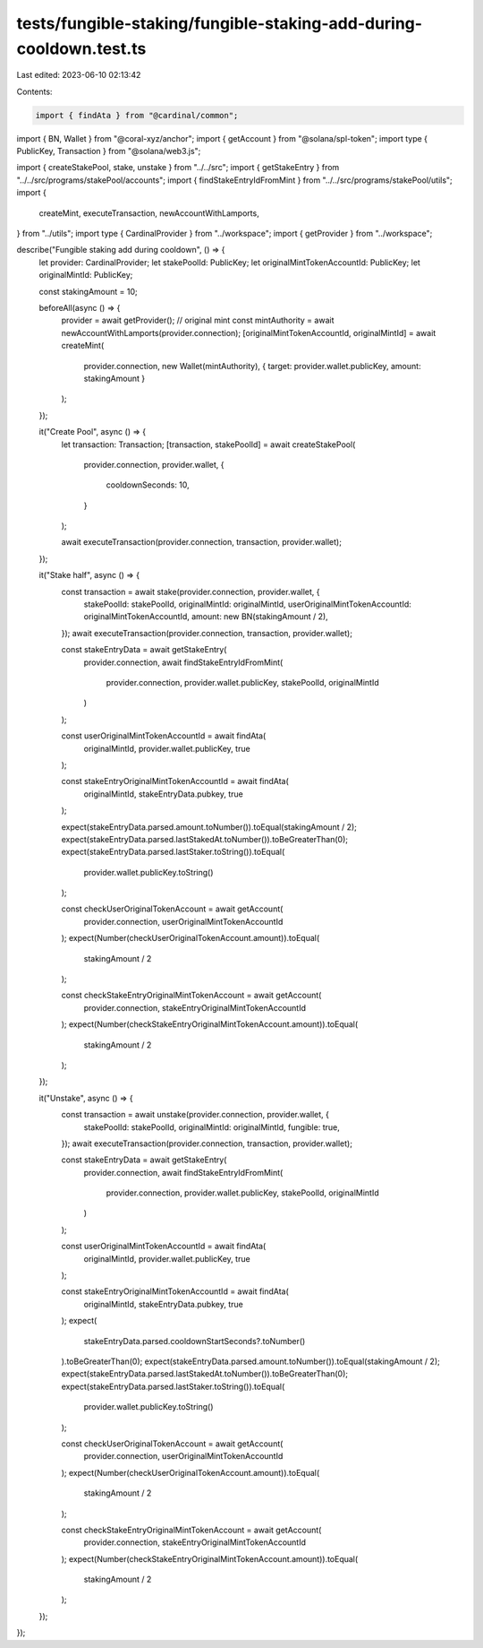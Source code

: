 tests/fungible-staking/fungible-staking-add-during-cooldown.test.ts
===================================================================

Last edited: 2023-06-10 02:13:42

Contents:

.. code-block:: ts

    import { findAta } from "@cardinal/common";
import { BN, Wallet } from "@coral-xyz/anchor";
import { getAccount } from "@solana/spl-token";
import type { PublicKey, Transaction } from "@solana/web3.js";

import { createStakePool, stake, unstake } from "../../src";
import { getStakeEntry } from "../../src/programs/stakePool/accounts";
import { findStakeEntryIdFromMint } from "../../src/programs/stakePool/utils";
import {
  createMint,
  executeTransaction,
  newAccountWithLamports,
} from "../utils";
import type { CardinalProvider } from "../workspace";
import { getProvider } from "../workspace";

describe("Fungible staking add during cooldown", () => {
  let provider: CardinalProvider;
  let stakePoolId: PublicKey;
  let originalMintTokenAccountId: PublicKey;
  let originalMintId: PublicKey;

  const stakingAmount = 10;

  beforeAll(async () => {
    provider = await getProvider();
    // original mint
    const mintAuthority = await newAccountWithLamports(provider.connection);
    [originalMintTokenAccountId, originalMintId] = await createMint(
      provider.connection,
      new Wallet(mintAuthority),
      { target: provider.wallet.publicKey, amount: stakingAmount }
    );
  });

  it("Create Pool", async () => {
    let transaction: Transaction;
    [transaction, stakePoolId] = await createStakePool(
      provider.connection,
      provider.wallet,
      {
        cooldownSeconds: 10,
      }
    );

    await executeTransaction(provider.connection, transaction, provider.wallet);
  });

  it("Stake half", async () => {
    const transaction = await stake(provider.connection, provider.wallet, {
      stakePoolId: stakePoolId,
      originalMintId: originalMintId,
      userOriginalMintTokenAccountId: originalMintTokenAccountId,
      amount: new BN(stakingAmount / 2),
    });
    await executeTransaction(provider.connection, transaction, provider.wallet);

    const stakeEntryData = await getStakeEntry(
      provider.connection,
      await findStakeEntryIdFromMint(
        provider.connection,
        provider.wallet.publicKey,
        stakePoolId,
        originalMintId
      )
    );

    const userOriginalMintTokenAccountId = await findAta(
      originalMintId,
      provider.wallet.publicKey,
      true
    );

    const stakeEntryOriginalMintTokenAccountId = await findAta(
      originalMintId,
      stakeEntryData.pubkey,
      true
    );

    expect(stakeEntryData.parsed.amount.toNumber()).toEqual(stakingAmount / 2);
    expect(stakeEntryData.parsed.lastStakedAt.toNumber()).toBeGreaterThan(0);
    expect(stakeEntryData.parsed.lastStaker.toString()).toEqual(
      provider.wallet.publicKey.toString()
    );

    const checkUserOriginalTokenAccount = await getAccount(
      provider.connection,
      userOriginalMintTokenAccountId
    );
    expect(Number(checkUserOriginalTokenAccount.amount)).toEqual(
      stakingAmount / 2
    );

    const checkStakeEntryOriginalMintTokenAccount = await getAccount(
      provider.connection,
      stakeEntryOriginalMintTokenAccountId
    );
    expect(Number(checkStakeEntryOriginalMintTokenAccount.amount)).toEqual(
      stakingAmount / 2
    );
  });

  it("Unstake", async () => {
    const transaction = await unstake(provider.connection, provider.wallet, {
      stakePoolId: stakePoolId,
      originalMintId: originalMintId,
      fungible: true,
    });
    await executeTransaction(provider.connection, transaction, provider.wallet);

    const stakeEntryData = await getStakeEntry(
      provider.connection,
      await findStakeEntryIdFromMint(
        provider.connection,
        provider.wallet.publicKey,
        stakePoolId,
        originalMintId
      )
    );

    const userOriginalMintTokenAccountId = await findAta(
      originalMintId,
      provider.wallet.publicKey,
      true
    );

    const stakeEntryOriginalMintTokenAccountId = await findAta(
      originalMintId,
      stakeEntryData.pubkey,
      true
    );
    expect(
      stakeEntryData.parsed.cooldownStartSeconds?.toNumber()
    ).toBeGreaterThan(0);
    expect(stakeEntryData.parsed.amount.toNumber()).toEqual(stakingAmount / 2);
    expect(stakeEntryData.parsed.lastStakedAt.toNumber()).toBeGreaterThan(0);
    expect(stakeEntryData.parsed.lastStaker.toString()).toEqual(
      provider.wallet.publicKey.toString()
    );

    const checkUserOriginalTokenAccount = await getAccount(
      provider.connection,
      userOriginalMintTokenAccountId
    );
    expect(Number(checkUserOriginalTokenAccount.amount)).toEqual(
      stakingAmount / 2
    );

    const checkStakeEntryOriginalMintTokenAccount = await getAccount(
      provider.connection,
      stakeEntryOriginalMintTokenAccountId
    );
    expect(Number(checkStakeEntryOriginalMintTokenAccount.amount)).toEqual(
      stakingAmount / 2
    );
  });
});


